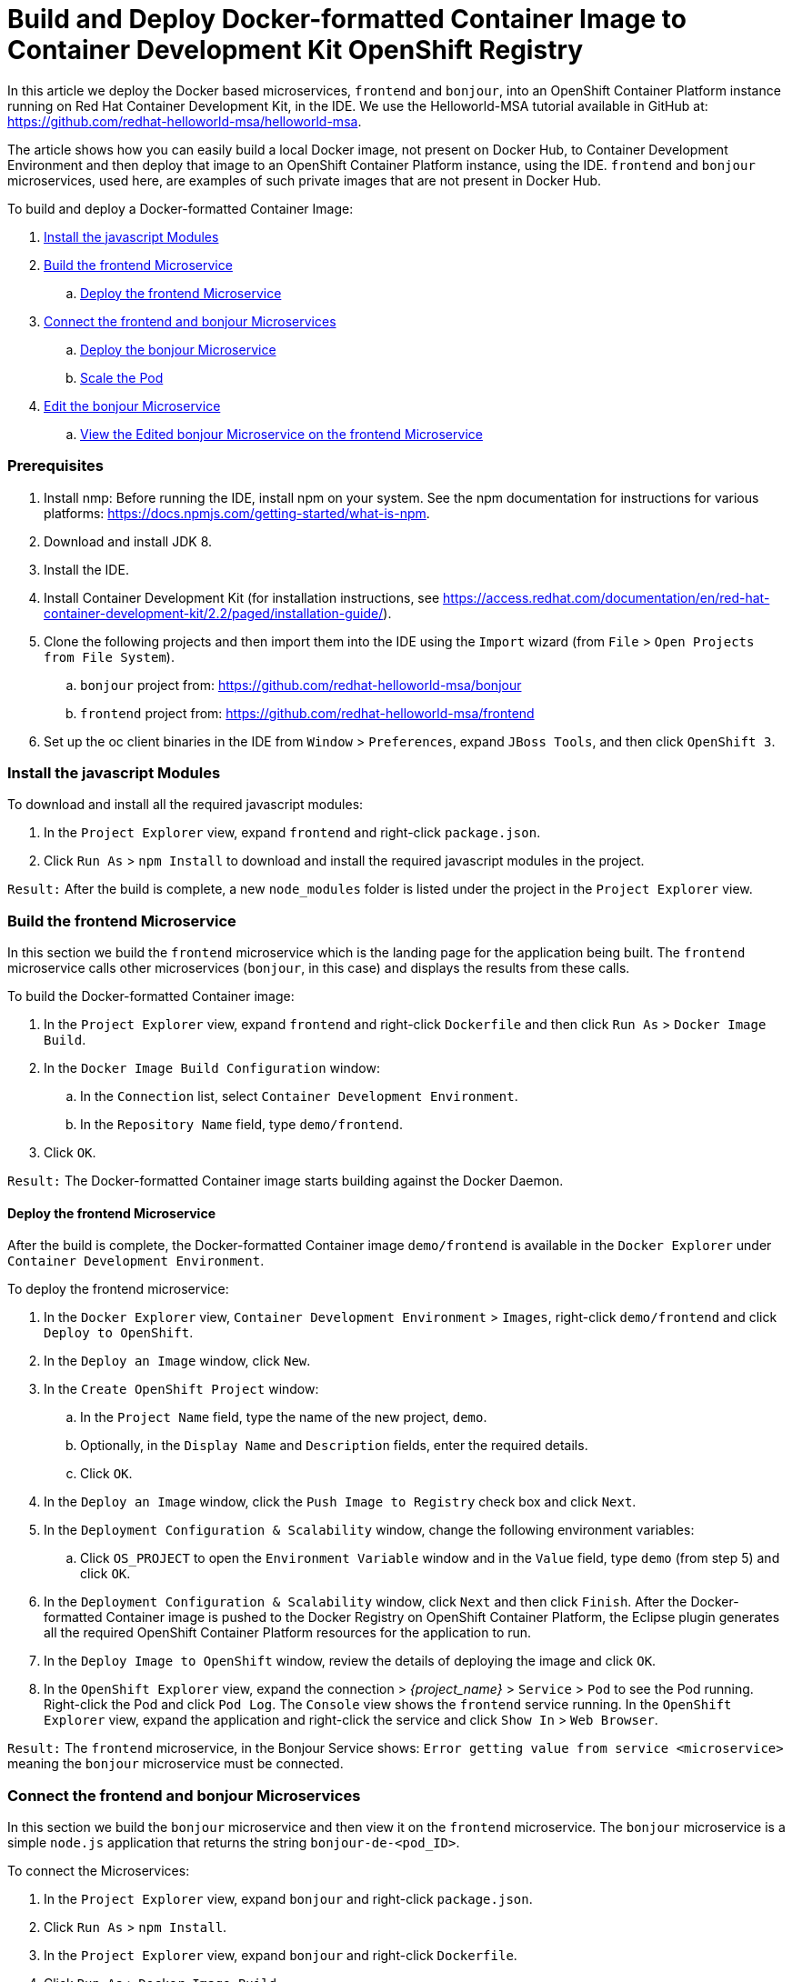 = Build and Deploy Docker-formatted Container Image to Container Development Kit OpenShift Registry
:page-layout: howto
:page-tab: docs
:page-status: green
:experimental:
:imagesdir: ./images

In this article we deploy the Docker based microservices, `frontend` and `bonjour`, into an OpenShift Container Platform instance running on Red Hat Container Development Kit, in the IDE. We use the Helloworld-MSA tutorial available in GitHub at: https://github.com/redhat-helloworld-msa/helloworld-msa. 

The article shows how you can easily build a local Docker image, not present on Docker Hub, to Container Development Environment and then deploy that image to an OpenShift Container Platform instance, using the IDE. `frontend` and `bonjour` microservices, used here, are examples of such private images that are not present in Docker Hub.

To build and deploy a Docker-formatted Container Image:

. <<javascript_modules>>
. <<build_frontend>>
.. <<deploy_frontend>>
. <<connect_microservices>>
.. <<deploy_bonjour>>
.. <<scale_pod>>
. <<edit_bonjour>>
.. <<view_edited_bonjour>>

=== Prerequisites
. Install nmp: Before running the IDE, install npm on your system. See the npm documentation for instructions for various platforms: https://docs.npmjs.com/getting-started/what-is-npm. 
. Download and install JDK 8.
. Install the IDE.
. Install Container Development Kit (for installation instructions, see https://access.redhat.com/documentation/en/red-hat-container-development-kit/2.2/paged/installation-guide/).
. Clone the following projects and then import them into the IDE using the `Import` wizard (from `File` > `Open Projects from File System`).
.. `bonjour` project from: https://github.com/redhat-helloworld-msa/bonjour
.. `frontend` project from: https://github.com/redhat-helloworld-msa/frontend
. Set up the oc client binaries in the IDE from `Window` > `Preferences`, expand `JBoss Tools`, and then click `OpenShift 3`.

[[javascript_modules]]
=== Install the javascript Modules

To download and install all the required javascript modules:

. In the `Project Explorer` view, expand `frontend` and right-click `package.json`.
. Click `Run As` > `npm Install` to download and install the required javascript modules in the project.

`Result:` After the build is complete, a new `node_modules` folder is listed under the project in the `Project Explorer` view.

[[build_frontend]]
=== Build the frontend Microservice

In this section we build the `frontend` microservice which is the landing page for the application being built. The `frontend` microservice calls other microservices (`bonjour`, in this case) and displays the results from these calls.

To build the Docker-formatted Container image:

. In the `Project Explorer` view, expand `frontend` and right-click `Dockerfile` and then click `Run As` > `Docker Image Build`.
. In the `Docker Image Build Configuration` window:
.. In the `Connection` list, select `Container Development Environment`.
.. In the `Repository Name` field, type `demo/frontend`.
. Click `OK`.

`Result:` The Docker-formatted Container image starts building against the Docker Daemon. 

[[deploy_frontend]]
==== Deploy the frontend Microservice

After the build is complete, the Docker-formatted Container image `demo/frontend` is available in the `Docker Explorer` under `Container Development Environment`. 

To deploy the frontend microservice:

. In the `Docker Explorer` view, `Container Development Environment` > `Images`, right-click `demo/frontend` and click `Deploy to OpenShift`. 
. In the `Deploy an Image` window, click `New`.
. In the `Create OpenShift Project` window:
.. In the `Project Name` field, type the name of the new project, `demo`.
.. Optionally, in the `Display Name` and `Description` fields, enter the required details.
.. Click `OK`.
. In the `Deploy an Image` window, click the `Push Image to Registry` check box and click `Next`.
. In the `Deployment Configuration & Scalability` window, change the following environment variables:
.. Click `OS_PROJECT` to open the `Environment Variable` window and in the `Value` field, type `demo` (from step 5) and click `OK`.
. In the `Deployment Configuration & Scalability` window, click `Next` and then click `Finish`. After the Docker-formatted Container image is pushed to the Docker Registry on OpenShift Container Platform, the Eclipse plugin generates all the required OpenShift Container Platform resources for the application to run.
. In the `Deploy Image to OpenShift` window, review the details of deploying the image and click `OK`.
. In the `OpenShift Explorer` view, expand the connection > _{project_name}_ > `Service` > `Pod` to see the Pod running. Right-click the Pod and click `Pod Log`. The `Console` view shows the `frontend` service running.
In the `OpenShift Explorer` view, expand the application and right-click the service and click `Show In` > `Web Browser`. 

`Result:` The `frontend` microservice, in the Bonjour Service shows: `Error getting value from service <microservice>` meaning the `bonjour` microservice must be connected.

[[connect_microservices]]
=== Connect the frontend and bonjour Microservices

In this section we build the `bonjour` microservice and then view it on the `frontend` microservice. The `bonjour` microservice is a simple `node.js` application that returns the string `bonjour-de-<pod_ID>`.

To connect the Microservices:

. In the `Project Explorer` view, expand `bonjour` and right-click `package.json`.
. Click `Run As` > `npm Install`.
. In the `Project Explorer` view, expand `bonjour` and right-click `Dockerfile`.
. Click `Run As` > `Docker Image Build`. 
. In the `Docker Image Build Configuration` window:
.. In the `Connection` list, select `Container Development Environment`.
.. In the `Repository Name` field, type `demo/bonjour`.
. Click `OK`.

[[deploy_bonjour]]
==== Deploy the bonjour Microservice

You can either deploy the Docker-formatted Container image from the `Docker Explorer` (as done in step 3 of the `Building a Docker-formatted Container Image` section above), or in the following way from the `OpenShift Explorer` view:

. In the `OpenShift Explorer` view, right-click the project (`demo`), and click `Deploy Docker Image`.
. In the `Deploy an Image` window:
.. In the `Docker Connection` list, click the Docker connection.
.. In the `Image Name` field, type `demo/bonjour`.
.. Click the `Push Image to Registry` check box.
. Click `Next`.
. In the `Deployment Configuration & Scalability` window, click `Next`.
. In the `Services and Routing Settings` window, click `Finish`.
. In the `eploy Image to OpenShift` window, click `OK`.

[[scale_pod]]
==== Scale the Pod
To see the `bonjour` service with the Pod running:

. In the `OpenShift Explorer` view, expand the application name (`demo`).
. Right-click the pod and click `Pod Log` to check if the pod is running.
. Navigate to the browser where you have the application running and click `Refresh Results`. You will see a greeting from the bonjour service with a hostname that matches the Pod name in the `OpenShift Explorer` view.
. In the `OpenShift Explorer` view, right-click the service and click `Scale` > `Up`. You now have two Pods running on OpenShift Container Platform.

`Result`: Navigate to the browser and click `Refresh Results` to see the service balancing between the two Pods.

[[edit_bonjour]]
=== Edit the bonjour Microservice

In this section we edit the `bonjour` microservice and then view the results on the `frontend` microservice.

To edit the `bonjour` microservice:

. In the `Project Explorer` view, expand `bonjour`, and double-click `bonjour.js` to open it in the default editor.
. Find:
+
----
function say_bonjour(){
    Return “Bonjour de “ + os.hostname();
----
+
. Change it to:
+
----
    function say_bonjour(){
    Return “Salut de “ + os.hostname();
----
+
. Save the file.

[[view_edited_bonjour]]
==== View the Edited bonjour Microservice on the frontend Microservice
After you have edited the `bonjour`microservice:

. In the `Project Explorer` view, expand `bonjour`, and right-click `Dockerfile`.
. Click `Run As` > `Docker Image Build`.
+
[NOTE]
====
Here, the Docker run configuration, the connection, and the repository name used earlier are being reused. To edit the configuration, open the `Run Configuration` window. 
====
+
After the `Console` view shows that the Docker-formatted Container image has been successfully pushed to the Docker Daemon:

. In the `Docker Explorer` view, expand `Container Development Environment` > `Images`.
. Right-click the image and click `Deploy to OpenShift`.
. In the `Deploy an Image` window, click `Push Image to Registry` and then click `Next`.
. In the `Deployment Configuration & Scalability` window, click `Finish`. The `OpenShift Explorer` view, under `bonjour` shows the Pods being added and then running. Navigate to the browser and click `Refresh Results`.

`Result`: The new greeting appears.
